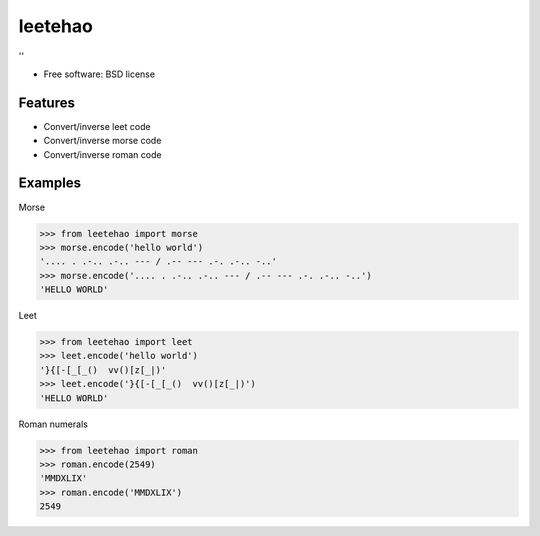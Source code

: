 ===============================
leetehao
===============================

.. image:: https://img.shields.io/travis/myyang/leetehao.svg
        :target: https://travis-ci.org/myyang/leetehao

.. comment image:: https://img.shields.io/pypi/v/leetehao.svg
        :target: https://pypi.python.org/pypi/leetehao


''

* Free software: BSD license
.. comment * Documentation: https://leetehao.readthedocs.org.

Features
--------

* Convert/inverse leet code
* Convert/inverse morse code
* Convert/inverse roman code

Examples
--------

Morse

.. code-block:: python

    >>> from leetehao import morse
    >>> morse.encode('hello world')
    '.... . .-.. .-.. --- / .-- --- .-. .-.. -..'
    >>> morse.encode('.... . .-.. .-.. --- / .-- --- .-. .-.. -..')
    'HELLO WORLD'



Leet

.. code-block:: python

    >>> from leetehao import leet
    >>> leet.encode('hello world')
    '}{[-[_[_()  vv()[z[_|)'
    >>> leet.encode('}{[-[_[_()  vv()[z[_|)')
    'HELLO WORLD'


Roman numerals

.. code-block:: python

    >>> from leetehao import roman
    >>> roman.encode(2549)
    'MMDXLIX'
    >>> roman.encode('MMDXLIX')
    2549
